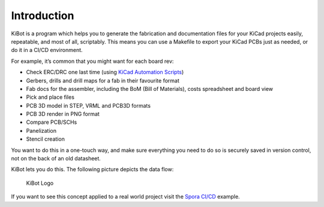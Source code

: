 .. index::
   single: introduction

Introduction
------------

KiBot is a program which helps you to generate the fabrication and
documentation files for your KiCad projects easily, repeatable, and most
of all, scriptably. This means you can use a Makefile to export your
KiCad PCBs just as needed, or do it in a CI/CD environment.

For example, it’s common that you might want for each board rev:

-  Check ERC/DRC one last time (using `KiCad Automation
   Scripts <https://github.com/INTI-CMNB/kicad-automation-scripts/>`__)
-  Gerbers, drills and drill maps for a fab in their favourite format
-  Fab docs for the assembler, including the BoM (Bill of Materials),
   costs spreadsheet and board view
-  Pick and place files
-  PCB 3D model in STEP, VRML and PCB3D formats
-  PCB 3D render in PNG format
-  Compare PCB/SCHs
-  Panelization
-  Stencil creation

You want to do this in a one-touch way, and make sure everything you
need to do so is securely saved in version control, not on the back of
an old datasheet.

KiBot lets you do this. The following picture depicts the data flow:

.. figure:: https://raw.githubusercontent.com/INTI-CMNB/KiBot/master/docs/images/Esquema.png
   :alt: KiBot workflow

   KiBot Logo

If you want to see this concept applied to a real world project visit
the `Spora CI/CD <https://github.com/INTI-CMNB/kicad-ci-test-spora>`__
example.

